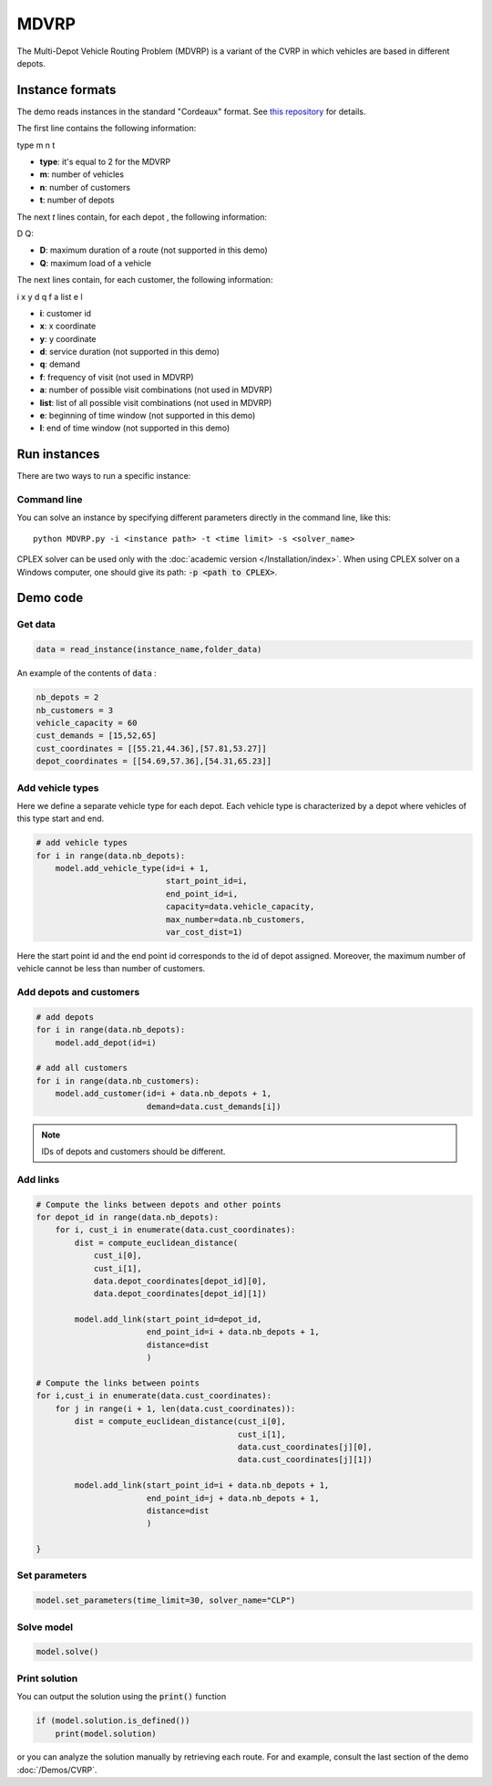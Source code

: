 MDVRP
=========
The Multi-Depot Vehicle Routing Problem (MDVRP) is a variant of the CVRP in which vehicles are based in different depots.

Instance formats
----------------------------

The demo reads instances in the standard "Cordeaux" format. See `this repository <https://github.com/fboliveira/MDVRP-Instances>`_ for details.

The first line contains the following information:

type m n t

* **type**: it's equal to 2 for the MDVRP
* **m**: number of vehicles
* **n**: number of customers
* **t**: number of depots 

The next *t* lines contain, for each depot , the following information:

D Q:

* **D**: maximum duration of a route (not supported in this demo)
* **Q**: maximum load of a vehicle

The next lines contain, for each customer, the following information:

i x y d q f a list e l

* **i**: customer id
* **x**: x coordinate
* **y**: y coordinate
* **d**: service duration (not supported in this demo)
* **q**: demand
* **f**: frequency of visit (not used in MDVRP)
* **a**: number of possible visit combinations (not used in MDVRP)
* **list**: list of all possible visit combinations (not used in MDVRP)
* **e**: beginning of time window (not supported in this demo)
* **l**: end of time window (not supported in this demo)

Run instances
----------------------------
There are two ways to run a specific instance:

Command line
^^^^^^^^^^^^^^^^^^^^^^

You can solve an instance by specifying different parameters directly in the command line, like this::

    python MDVRP.py -i <instance path> -t <time limit> -s <solver_name>

CPLEX solver can be used only with the :doc:`academic version </Installation/index>`. When using CPLEX solver on a Windows computer, one should give its path: :code:`-p <path to CPLEX>`.


Demo code
----------------------------

Get data
^^^^^^^^^^^^^^^^^^^^^^

.. code-block:: python
   
    data = read_instance(instance_name,folder_data)

An example of the contents of :code:`data` :

.. code-block:: python

        nb_depots = 2 
        nb_customers = 3   
        vehicle_capacity = 60    
        cust_demands = [15,52,65]
        cust_coordinates = [[55.21,44.36],[57.81,53.27]]
        depot_coordinates = [[54.69,57.36],[54.31,65.23]]

Add vehicle types
^^^^^^^^^^^^^^^^^

Here we define a separate vehicle type for each depot. Each vehicle type is characterized by a depot where vehicles of this type start and end. 

.. code-block:: python

    # add vehicle types
    for i in range(data.nb_depots):
        model.add_vehicle_type(id=i + 1,
                               start_point_id=i,
                               end_point_id=i,
                               capacity=data.vehicle_capacity,
                               max_number=data.nb_customers,
                               var_cost_dist=1)

Here the start point id and the end point id corresponds to the id of depot assigned. Moreover, the maximum number of vehicle cannot be less than number of customers.

Add depots and customers 
^^^^^^^^^^^^^^^^^^^^^^^^^

.. code-block:: python

    # add depots
    for i in range(data.nb_depots):
        model.add_depot(id=i)

    # add all customers
    for i in range(data.nb_customers):
        model.add_customer(id=i + data.nb_depots + 1,
                           demand=data.cust_demands[i])

.. note::
   IDs of depots and customers should be different.  

Add links
^^^^^^^^^^^^^^^^^^^^^^  

.. code-block:: python

    # Compute the links between depots and other points
    for depot_id in range(data.nb_depots):
        for i, cust_i in enumerate(data.cust_coordinates):
            dist = compute_euclidean_distance(
                cust_i[0],
                cust_i[1],
                data.depot_coordinates[depot_id][0],
                data.depot_coordinates[depot_id][1])
                
            model.add_link(start_point_id=depot_id,
                           end_point_id=i + data.nb_depots + 1,
                           distance=dist
                           )

    # Compute the links between points
    for i,cust_i in enumerate(data.cust_coordinates):
        for j in range(i + 1, len(data.cust_coordinates)):
            dist = compute_euclidean_distance(cust_i[0],
                                              cust_i[1],
                                              data.cust_coordinates[j][0],
                                              data.cust_coordinates[j][1])

            model.add_link(start_point_id=i + data.nb_depots + 1,
                           end_point_id=j + data.nb_depots + 1,
                           distance=dist
                           )
                     
    }

Set parameters
^^^^^^^^^^^^^^^^^^^^^^ 

.. code-block:: python

    model.set_parameters(time_limit=30, solver_name="CLP")

                     
Solve model
^^^^^^^^^^^^^^^^^^^^^^ 

.. code-block:: python

   model.solve()

Print solution
^^^^^^^^^^^^^^^^^^^^^^ 

You can output the solution using the :code:`print()` function

.. code-block:: python

    if (model.solution.is_defined())
        print(model.solution)

or you can analyze the solution manually by retrieving each route. For and example, consult the last section of the demo :doc:`/Demos/CVRP`. 
